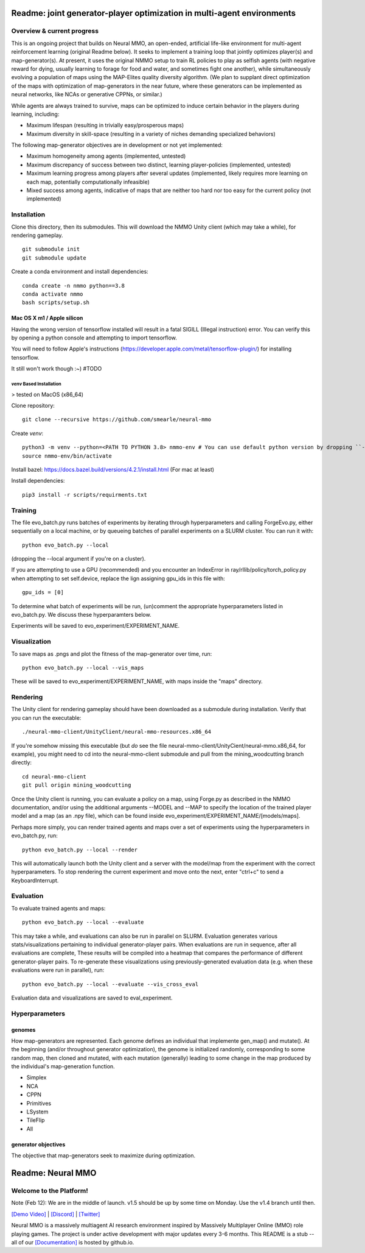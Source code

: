 *****************
Readme: joint generator-player optimization in multi-agent environments
*****************

Overview & current progress
#####

This is an ongoing project that builds on Neural MMO, an open-ended, artificial life-like environment for multi-agent reinforcement learning (original Readme below). It seeks to implement a training loop that jointly optimizes player(s) and map-generator(s). At present, it uses the original NMMO setup to train RL policies to play as selfish agents (with negative reward for dying, usually learning to forage for food and water, and sometimes fight one another), while simultaneously evolving a population of maps using the MAP-Elites quality diversity algorithm. (We plan to supplant direct optimization of the maps with optimization of map-generators in the near future, where these generators can be implemented as neural networks, like NCAs or generative CPPNs, or similar.)

While agents are always trained to survive, maps can be optimized to induce certain behavior in the players during learning, including:

* Maximum lifespan (resulting in trivially easy/prosperous maps)
* Maximum diversity in skill-space (resulting in a variety of niches demanding specialized behaviors)

The following map-generator objectives are in development or not yet implemented:

* Maximum homogeneity among agents (implemented, untested)
* Maximum discrepancy of success between two distinct, learning player-policies (implemented, untested)
* Maximum learning progress among players after several updates (implemented, likely requires more learning on each map, potentially computationally infeasible)
* Mixed success among agents, indicative of maps that are neither too hard nor too easy for the current policy (not implemented)

Installation
#######

Clone this directory, then its submodules. This will download the NMMO Unity client (which may take a while), for rendering gameplay.
::
  git submodule init
  git submodule update

Create a conda environment and install dependencies:
::
  conda create -n nmmo python==3.8
  conda activate nmmo
  bash scripts/setup.sh
  
Mac OS X m1 / Apple silicon
**********

Having the wrong version of tensorflow installed will result in a fatal SIGILL (Illegal instruction) error. You can verify this by opening a python console and attempting to import tensorflow.

You will need to follow Apple's instructions (https://developer.apple.com/metal/tensorflow-plugin/) for installing tensorflow.

It still won't work though :~) #TODO


`venv` Based Installation
============================

> tested on MacOS (x86_64)


Clone repository:
::
  git clone --recursive https://github.com/smearle/neural-mmo

Create `venv`:
::
  python3 -m venv --python=<PATH TO PYTHON 3.8> nmmo-env # You can use default python version by dropping ``--python``
  source nmmo-env/bin/activate

Install bazel: https://docs.bazel.build/versions/4.2.1/install.html (For mac at least)

Install dependencies:
::
  pip3 install -r scripts/requirments.txt

Training
####

The file evo_batch.py runs batches of experiments by iterating through hyperparameters and calling ForgeEvo.py, either sequentially on a local machine, or by queueing batches of parallel experiments on a SLURM cluster. You can run it with:
::
  python evo_batch.py --local

(dropping the --local argument if you're on a cluster).

If you are attempting to use a GPU (recommended) and you encounter an IndexError in ray/rllib/policy/torch_policy.py when attempting to set self.device, replace the lign assigning gpu_ids in this file with:
::
  gpu_ids = [0]

To determine what batch of experiments will be run, (un)comment the appropriate hyperparameters listed in evo_batch.py. We discuss these hyperparamters below.

Experiments will be saved to evo_experiment/EXPERIMENT_NAME.

Visualization
#####

To save maps as .pngs and plot the fitness of the map-generator over time, run:
::
  python evo_batch.py --local --vis_maps

These will be saved to evo_experiment/EXPERIMENT_NAME, with maps inside the "maps" directory.

Rendering
#####

The Unity client for rendering gameplay should have been downloaded as a submodule during installation. Verify that you can run the executable:
::
  ./neural-mmo-client/UnityClient/neural-mmo-resources.x86_64

If you're somehow missing this executable (but *do* see the file neural-mmo-client/UnityCient/neural-mmo.x86_64, for example), you might need to cd into the neural-mmo-client submodule and pull from the mining_woodcutting branch directly:
::
  cd neural-mmo-client
  git pull origin mining_woodcutting

Once the Unity client is running, you can evaluate a policy on a map, using Forge.py as described in the NMMO documentation, and/or using the additional arguments --MODEL and --MAP to specify the location of the trained player model and a map (as an .npy file), which can be found inside evo_experiment/EXPERIMENT_NAME/[models/maps].

Perhaps more simply, you can render trained agents and maps over a set of experiments using the hyperparameters in evo_batch.py, run:
::
  python evo_batch.py --local --render

This will automatically launch both the Unity client and a server with the model/map from the experiment with the correct hyperparameters. To stop rendering the current experiment and move onto the next, enter "ctrl+c" to send a KeyboardInterrupt.

Evaluation
#####

To evaluate trained agents and maps:
::
  python evo_batch.py --local --evaluate

This may take a while, and evaluations can also be run in parallel on SLURM. Evaluation generates various stats/visualizations pertaining to individual generator-player pairs. When evaluations are run in sequence, after all evaluations are complete, These results will be compiled into a heatmap that compares the performance of different generator-player pairs. To re-generate these visualizations using previously-generated evaluation data (e.g. when these evaluations were run in parallel), run:
::
  python evo_batch.py --local --evaluate --vis_cross_eval

Evaluation data and visualizations are saved to eval_experiment.

Hyperparameters
#######

genomes
********************

How map-generators are represented. Each genome defines an individual that implemente gen_map() and mutate(). At the beginning (and/or throughout generator optimization), the genome is initialized randomly, corresponding to some random map, then cloned and mutated, with each mutation (generally) leading to some change in the map produced by the individual's map-generation function.

* Simplex
* NCA
* CPPN
* Primitives
* LSystem
* TileFlip
* All

generator objectives
*********************

The objective that map-generators seek to maximize during optimization.

************************
Readme: Neural MMO
************************

.. |icon| image:: docs/source/resource/icon/icon_pixel.png

.. figure:: docs/source/resource/image/splash.png


|icon| Welcome to the Platform!
###############################

Note (Feb 12): We are in the middle of launch. v1.5 should be up by some time on Monday. Use the v1.4 branch until then.

`[Demo Video] <https://youtu.be/y_f77u9vlLQ>`_ | `[Discord] <https://discord.gg/BkMmFUC>`_ | `[Twitter] <https://twitter.com/jsuarez5341>`_

Neural MMO is a massively multiagent AI research environment inspired by Massively Multiplayer Online (MMO) role playing games. The project is under active development with major updates every 3-6 months. This README is a stub -- all of our `[Documentation] <https://jsuarez5341.github.io>`_ is hosted by github.io.
